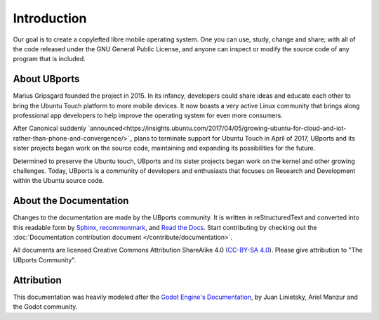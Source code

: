 Introduction
============

Our goal is to create a copylefted libre mobile operating system. One you can use, study, change and share; with all of the code released under the GNU General Public License, and anyone can inspect or modify the source code of any program that is included.

About UBports
-------------

Marius Gripsgard founded the project in 2015. In its infancy, developers could share ideas and educate each other to bring the Ubuntu Touch platform to more mobile devices. It now boasts a very active Linux community that brings along professional app developers to help improve the operating system for even more consumers.

After Canonical suddenly `announced<https://insights.ubuntu.com/2017/04/05/growing-ubuntu-for-cloud-and-iot-rather-than-phone-and-convergence/>`_ plans to terminate support for Ubuntu Touch in April of 2017, UBports and its sister projects began work on the source code, maintaining and expanding its possibilities for the future. 

Determined to preserve the Ubuntu touch, UBports and its sister projects began work on the kernel and other growing challenges. Today, UBports is a community of developers and enthusiasts that focuses on Research and Development within the Ubuntu source code.


About the Documentation
-----------------------

Changes to the documentation are made by the UBports community. It is written in reStructuredText and converted into this readable form by `Sphinx <https://www.sphinx-doc.org/en/master/>`_, `recommonmark <http://recommonmark.readthedocs.io/en/latest/>`_, and `Read the Docs <https://readthedocs.io>`_. Start contributing by checking out the :doc:`Documentation contribution document </contribute/documentation>`.

All documents are licensed Creative Commons Attribution ShareAlike 4.0 (`CC-BY-SA 4.0 <https://creativecommons.org/licenses/by-sa/4.0/>`_). Please give attribution to "The UBports Community".

Attribution
-----------

This documentation was heavily modeled after the `Godot Engine's Documentation <https://docs.godotengine.org/en/stable/>`_, by Juan Linietsky, Ariel Manzur and the Godot community.
